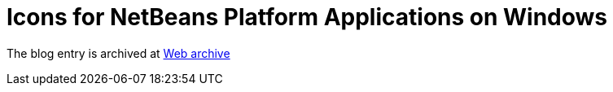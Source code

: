 ////
     Licensed to the Apache Software Foundation (ASF) under one
     or more contributor license agreements.  See the NOTICE file
     distributed with this work for additional information
     regarding copyright ownership.  The ASF licenses this file
     to you under the Apache License, Version 2.0 (the
     "License"); you may not use this file except in compliance
     with the License.  You may obtain a copy of the License at

       http://www.apache.org/licenses/LICENSE-2.0

     Unless required by applicable law or agreed to in writing,
     software distributed under the License is distributed on an
     "AS IS" BASIS, WITHOUT WARRANTIES OR CONDITIONS OF ANY
     KIND, either express or implied.  See the License for the
     specific language governing permissions and limitations
     under the License.
////
= Icons for NetBeans Platform Applications on Windows 
:page-layout: page
:page-tags: community
:jbake-status: published
:keywords: blog entry icons_for_netbeans_platform_applications
:description: blog entry icons_for_netbeans_platform_applications
:toc: left
:toclevels: 4
:toc-title: 


The blog entry is archived at link:https://web.archive.org/web/20170314131613/https://blogs.oracle.com/geertjan/entry/icons_for_netbeans_platform_applications[Web archive]

